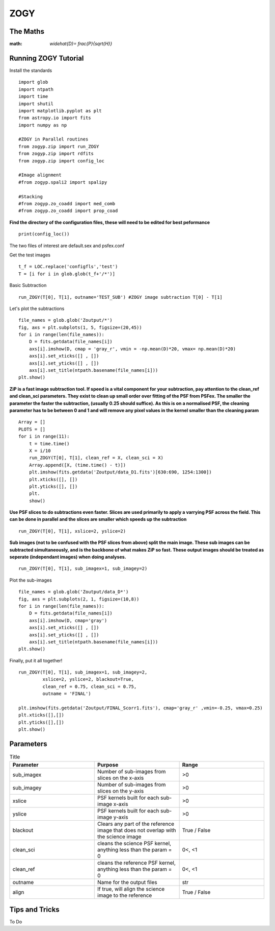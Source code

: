 ZOGY
====

The Maths
---------


:math: `\widehat{D}= \frac{P}{\sqrt{H}}`


Running ZOGY Tutorial
---------------------

Install the standards ::
    
        import glob
        import ntpath
        import time
        import shutil 
        import matplotlib.pyplot as plt
        from astropy.io import fits
        import numpy as np

        #ZOGY in Parallel routines
        from zogyp.zip import run_ZOGY
        from zogyp.zip import rdfits
        from zogyp.zip import config_loc

        #Image alignment
        #from zogyp.spali2 import spalipy

        #Stacking
        #from zogyp.zo_coadd import med_comb
        #from zogyp.zo_coadd import prop_coad
      
**Find the directory of the configuration files, these will need to be edited for best peformance** ::

       print(config_loc())
The two files of interest are default.sex and psfex.conf

Get the test images :: 

    t_f = LOC.replace('configfls','test')
    T = [i for i in glob.glob(t_f+'/*')]
    
Basic Subtraction :: 

   run_ZOGY(T[0], T[1], outname='TEST_SUB') #ZOGY image subtraction T[0] - T[1]
   
Let's plot the subtractions ::

   file_names = glob.glob('Zoutput/*')
   fig, axs = plt.subplots(1, 5, figsize=(20,45))
   for i in range(len(file_names)):
       D = fits.getdata(file_names[i])
       axs[i].imshow(D, cmap = 'gray_r', vmin = -np.mean(D)*20, vmax= np.mean(D)*20)
       axs[i].set_xticks([] , [])
       axs[i].set_yticks([] , [])
       axs[i].set_title(ntpath.basename(file_names[i]))
   plt.show()
   
.. figure::
   Plot.PNG

**ZiP is a fast image subtraction tool. If speed is a vital component for your subtraction, pay attention to the clean_ref and clean_sci parameters. They exist to clean up small order over fitting of the PSF from PSFex. The smaller the parameter the faster the subtraction, (usually 0.25 should suffice). As this is on a normalised PSF, the cleaning parameter has to be between 0 and 1 and will remove any pixel values in the kernel smaller than the cleaning param** :: 

    Array = []
    PLOTS = []
    for i in range(11):
        t = time.time()
        X = i/10
        run_ZOGY(T[0], T[1], clean_ref = X, clean_sci = X)
        Array.append([X, (time.time() - t)])
        plt.imshow(fits.getdata('Zoutput/data_D1.fits')[630:690, 1254:1300])
        plt.xticks([], [])
        plt.yticks([], [])
        plt.
        show()
        
**Use PSF slices to do subtractions even faster. Slices are used primarily to apply a varrying PSF across the field. This can be done in parallel and the slices are smaller which speeds up the subtraction** :: 

    run_ZOGY(T[0], T[1], xslice=2, yslice=2)

**Sub images (not to be confused with the PSF slices from above) split the main image. These sub images can be subtracted simultaneously, and is the backbone of what makes ZiP so fast. These output images should be treated as seperate (independant images) when doing analyses.** :: 

   run_ZOGY(T[0], T[1], sub_imagex=1, sub_imagey=2)

Plot the sub-images :: 
   
   file_names = glob.glob('Zoutput/data_D*')
   fig, axs = plt.subplots(2, 1, figsize=(10,8))
   for i in range(len(file_names)):
       D = fits.getdata(file_names[i])
       axs[i].imshow(D, cmap='gray')
       axs[i].set_xticks([] , [])
       axs[i].set_yticks([] , [])
       axs[i].set_title(ntpath.basename(file_names[i]))
   plt.show()

.. figure::
    Plot2.PNG

Finally, put it all together! :: 

    run_ZOGY(T[0], T[1], sub_imagex=1, sub_imagey=2,
             xslice=2, yslice=2, blackout=True,
             clean_ref = 0.75, clean_sci = 0.75,
             outname = 'FINAL')

    plt.imshow(fits.getdata('Zoutput/FINAL_Scorr1.fits'), cmap='gray_r' ,vmin=-0.25, vmax=0.25)
    plt.xticks([],[])
    plt.yticks([],[])
    plt.show()
    
.. figure::
   Plot3.PNG


Parameters
----------

.. list-table:: Title
   :widths: 25 25 25
   :header-rows: 1

   * - Parameter
     - Purpose
     - Range
   * - sub_imagex
     - Number of sub-images from slices on the x-axis
     - >0
   * - sub_imagey
     - Number of sub-images from slices on the y-axis
     - >0
   * - xslice
     - PSF kernels built for each sub-image x-axis
     - >0
   * - yslice
     - PSF kernels built for each sub-image y-axis
     - >0
   * - blackout
     - Clears any part of the reference image that does not overlap with the science image
     - True / False
   * - clean_sci 
     - cleans the science PSF kernel, anything less than the param = 0
     - 0<, <1
   * - clean_ref 
     - cleans the reference PSF kernel, anything less than the param = 0
     - 0<, <1
   * - outname 
     - Name for the output files
     - str
   * - align 
     - If true, will align the science image to the reference
     - True / False 
     
     
     
Tips and Tricks
---------------

To Do

